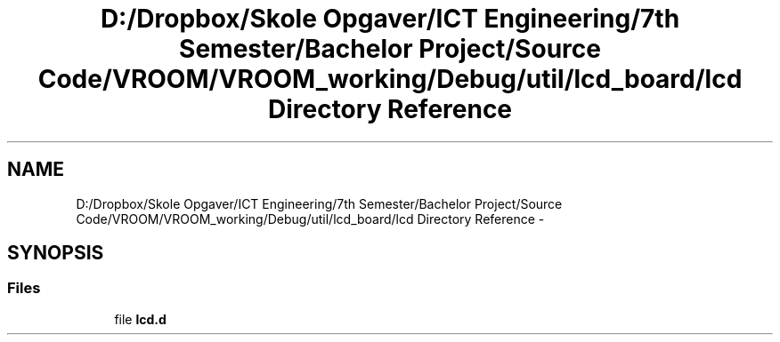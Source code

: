.TH "D:/Dropbox/Skole Opgaver/ICT Engineering/7th Semester/Bachelor Project/Source Code/VROOM/VROOM_working/Debug/util/lcd_board/lcd Directory Reference" 3 "Thu Dec 11 2014" "Version v0.01" "VROOM" \" -*- nroff -*-
.ad l
.nh
.SH NAME
D:/Dropbox/Skole Opgaver/ICT Engineering/7th Semester/Bachelor Project/Source Code/VROOM/VROOM_working/Debug/util/lcd_board/lcd Directory Reference \- 
.SH SYNOPSIS
.br
.PP
.SS "Files"

.in +1c
.ti -1c
.RI "file \fBlcd\&.d\fP"
.br
.in -1c
